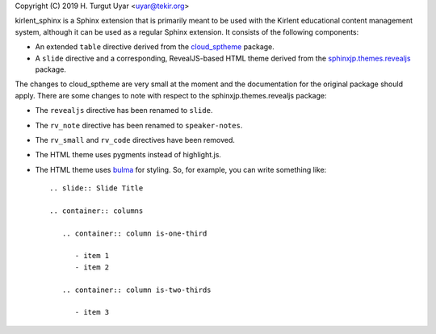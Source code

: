 Copyright (C) 2019 H. Turgut Uyar <uyar@tekir.org>

kirlent_sphinx is a Sphinx extension that is primarily meant to be used with
the Kirlent educational content management system, although it can be used
as a regular Sphinx extension. It consists of the following components:

- An extended ``table`` directive derived from the `cloud_sptheme`_ package.

- A ``slide`` directive and a corresponding, RevealJS-based HTML theme derived
  from the `sphinxjp.themes.revealjs`_ package.

The changes to cloud_sptheme are very small at the moment and the documentation
for the original package should apply. There are some changes to note with
respect to the sphinxjp.themes.revealjs package:

- The ``revealjs`` directive has been renamed to ``slide``.

- The ``rv_note`` directive has been renamed to ``speaker-notes``.

- The ``rv_small`` and ``rv_code`` directives have been removed.

- The HTML theme uses pygments instead of highlight.js.

- The HTML theme uses `bulma`_ for styling. So, for example, you can write
  something like::

    .. slide:: Slide Title

    .. container:: columns

       .. container:: column is-one-third

          - item 1
          - item 2

       .. container:: column is-two-thirds

          - item 3

.. _cloud_sptheme: https://cloud-sptheme.readthedocs.io/en/latest/lib/cloud_sptheme.ext.table_styling.html
.. _sphinxjp.themes.revealjs: https://github.com/tell-k/sphinxjp.themes.revealjs
.. _bulma: https://bulma.io/
